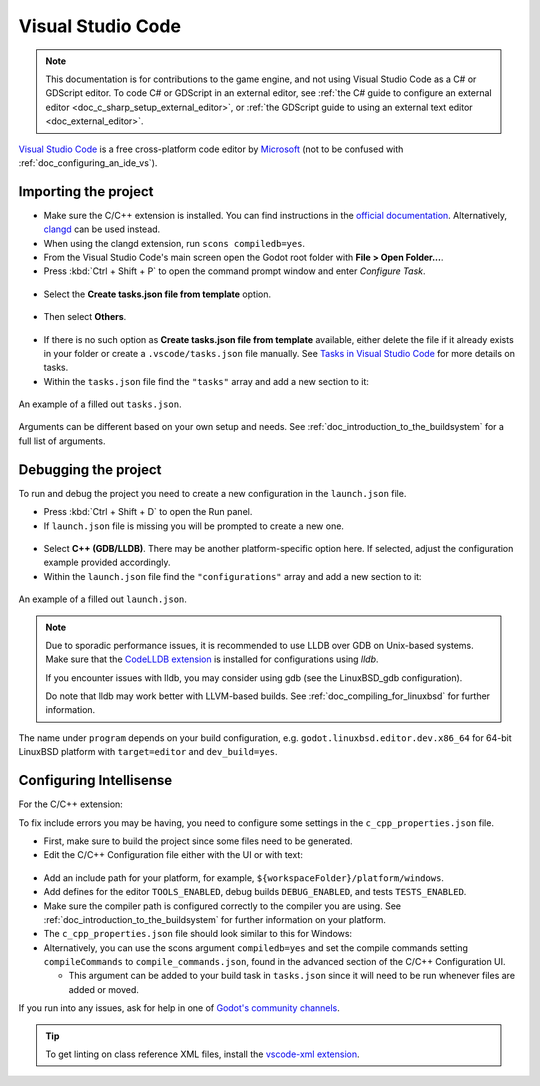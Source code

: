 .. _doc_configuring_an_ide_vscode:

Visual Studio Code
==================

.. note::

    This documentation is for contributions to the game engine, and not using
    Visual Studio Code as a C# or GDScript editor. To code C# or GDScript in an external editor, see
    :ref:`the C# guide to configure an external editor <doc_c_sharp_setup_external_editor>`, or
    :ref:`the GDScript guide to using an external text editor <doc_external_editor>`.

`Visual Studio Code <https://code.visualstudio.com>`_ is a free cross-platform code editor
by `Microsoft <https://microsoft.com>`_ (not to be confused with :ref:`doc_configuring_an_ide_vs`).

Importing the project
---------------------

- Make sure the C/C++ extension is installed. You can find instructions in
  the `official documentation <https://code.visualstudio.com/docs/languages/cpp>`_.
  Alternatively, `clangd <https://open-vsx.org/extension/llvm-vs-code-extensions/vscode-clangd>`_
  can be used instead.
- When using the clangd extension, run ``scons compiledb=yes``.
- From the Visual Studio Code's main screen open the Godot root folder with
  **File > Open Folder...**.
- Press :kbd:`Ctrl + Shift + P` to open the command prompt window and enter *Configure Task*.

.. figure:: img/vscode_configure_task.png
   :align: center

- Select the **Create tasks.json file from template** option.

.. figure:: img/vscode_create_tasksjson.png
   :align: center

- Then select **Others**.

.. figure:: img/vscode_create_tasksjson_others.png
   :align: center

- If there is no such option as **Create tasks.json file from template** available, either delete the file if it already exists in your folder or create a ``.vscode/tasks.json`` file manually. See `Tasks in Visual Studio Code <https://code.visualstudio.com/docs/editor/tasks#_custom-tasks>`_ for more details on tasks.

- Within the ``tasks.json`` file find the ``"tasks"`` array and add a new section to it:

  .. code-block:: js
    :caption: .vscode/tasks.json

    {
      "label": "build",
      "group": "build",
      "type": "shell",
      "command": "scons",
      "args": [
        // enable for debugging with breakpoints
        "dev_build=yes",
      ],
      "problemMatcher": "$msCompile"
    }

.. figure:: img/vscode_3_tasks.json.png
   :figclass: figure-w480
   :align: center

   An example of a filled out ``tasks.json``.

Arguments can be different based on your own setup and needs. See
:ref:`doc_introduction_to_the_buildsystem` for a full list of arguments.

Debugging the project
---------------------

To run and debug the project you need to create a new configuration in the ``launch.json`` file.

- Press :kbd:`Ctrl + Shift + D` to open the Run panel.
- If ``launch.json`` file is missing you will be prompted to create a new one.

.. figure:: img/vscode_1_create_launch.json.png
   :align: center

- Select **C++ (GDB/LLDB)**. There may be another platform-specific option here. If selected,
  adjust the configuration example provided accordingly.
- Within the ``launch.json`` file find the ``"configurations"`` array and add a new section to it:

.. tabs::
  .. code-tab:: js LinuxBSD

    {
      "name": "Launch Project",
      "type": "lldb",
      "request": "launch",
      // Change to godot.linuxbsd.editor.dev.x86_64.llvm for llvm-based builds.
      "program": "${workspaceFolder}/bin/godot.linuxbsd.editor.dev.x86_64",
      // Change the arguments below for the project you want to test with.
      // To run the project instead of editing it, remove the "--editor" argument.
      "args": [ "--editor", "--path", "path-to-your-godot-project-folder" ],
      "stopAtEntry": false,
      "cwd": "${workspaceFolder}",
      "environment": [],
      "externalConsole": false,
      "preLaunchTask": "build"
    }
  .. code-tab:: js LinuxBSD_gdb

    {
      "name": "Launch Project",
      "type": "cppdbg",
      "request": "launch",
      // Change to godot.linuxbsd.editor.dev.x86_64.llvm for llvm-based builds.
      "program": "${workspaceFolder}/bin/godot.linuxbsd.editor.dev.x86_64",
      // Change the arguments below for the project you want to test with.
      // To run the project instead of editing it, remove the "--editor" argument.
      "args": [ "--editor", "--path", "path-to-your-godot-project-folder" ],
      "stopAtEntry": false,
      "cwd": "${workspaceFolder}",
      "environment": [],
      "externalConsole": false,
      "setupCommands":
      [
        {
          "description": "Enable pretty-printing for gdb",
          "text": "-enable-pretty-printing",
          "ignoreFailures": true
        },
        {
            "description": "Load custom pretty-printers for Godot types.",
            "text": "source ${workspaceRoot}/misc/utility/godot_gdb_pretty_print.py"
        }
      ],
      "preLaunchTask": "build"
    }

  .. code-tab:: js Windows

    {
      "name": "Launch Project",
      "type": "cppvsdbg",
      "request": "launch",
      "program": "${workspaceFolder}/bin/godot.windows.editor.dev.x86_64.exe",
      // Change the arguments below for the project you want to test with.
      // To run the project instead of editing it, remove the "--editor" argument.
      "args": [ "--editor", "--path", "path-to-your-godot-project-folder" ],
      "stopAtEntry": false,
      "cwd": "${workspaceFolder}",
      "environment": [],
      "console": "internalConsole",
      "visualizerFile": "${workspaceFolder}/platform/windows/godot.natvis",
      "preLaunchTask": "build"
    }

  .. code-tab:: js macOS_x86_64

    {
      "name": "Launch Project",
      "type": "lldb",
      "request": "launch",
      "program": "${workspaceFolder}/bin/godot.macos.editor.x86_64",
      // Change the arguments below for the project you want to test with.
      // To run the project instead of editing it, remove the "--editor" argument.
      "args": ["--editor", "--path", "path-to-your-godot-project-folder"],
      "cwd": "${workspaceFolder}",
      "preLaunchTask": "build"
    }

  .. code-tab:: js macOS_arm64

    {
      "name": "Launch Project",
      "type": "lldb",
      "request": "launch",
      "program": "${workspaceFolder}/bin/godot.macos.editor.arm64",
      // Change the arguments below for the project you want to test with.
      // To run the project instead of editing it, remove the "--editor" argument.
      "args": ["--editor", "--path", "path-to-your-godot-project-folder"],
      "cwd": "${workspaceFolder}",
      "preLaunchTask": "build"
    }

.. figure:: img/vscode_2_launch.json.png
   :figclass: figure-w480
   :align: center

   An example of a filled out ``launch.json``.


.. note::

    Due to sporadic performance issues, it is recommended to use LLDB over GDB on Unix-based systems.
    Make sure that the `CodeLLDB extension <https://marketplace.visualstudio.com/items?itemName=vadimcn.vscode-lldb>`_
    is installed for configurations using `lldb`.

    If you encounter issues with lldb, you may consider using gdb (see the LinuxBSD_gdb configuration).

    Do note that lldb may work better with LLVM-based builds. See :ref:`doc_compiling_for_linuxbsd` for further information.

The name under ``program`` depends on your build configuration,
e.g. ``godot.linuxbsd.editor.dev.x86_64`` for 64-bit LinuxBSD platform with
``target=editor`` and ``dev_build=yes``.

Configuring Intellisense
------------------------

For the C/C++ extension:

To fix include errors you may be having, you need to configure some settings in the ``c_cpp_properties.json`` file.

- First, make sure to build the project since some files need to be generated.

- Edit the C/C++ Configuration file either with the UI or with text:

.. figure:: img/vscode_edit_configurations.webp
   :align: center

- Add an include path for your platform, for example, ``${workspaceFolder}/platform/windows``.

- Add defines for the editor ``TOOLS_ENABLED``, debug builds ``DEBUG_ENABLED``, and tests ``TESTS_ENABLED``.

- Make sure the compiler path is configured correctly to the compiler you are using. See :ref:`doc_introduction_to_the_buildsystem` for further information on your platform.

- The ``c_cpp_properties.json`` file should look similar to this for Windows:

  .. code-block:: js
    :caption: .vscode/c_cpp_properties.json

    {
      "configurations": [
        {
          "name": "Win32",
          "includePath": [
            "${workspaceFolder}/**",
            "${workspaceFolder}/platform/windows"
          ],
          "defines": [
            "_DEBUG",
            "UNICODE",
            "_UNICODE",
            "TOOLS_ENABLED",
            "DEBUG_ENABLED",
            "TESTS_ENABLED"
          ],
          "windowsSdkVersion": "10.0.22621.0",
          "compilerPath": "C:/Program Files/Microsoft Visual Studio/2022/Community/VC/Tools/MSVC/14.39.33519/bin/Hostx64/x64/cl.exe",
          "cStandard": "c17",
          "cppStandard": "c++17",
          "intelliSenseMode": "windows-msvc-x64"
        }
      ],
      "version": 4
    }

- Alternatively, you can use the scons argument ``compiledb=yes`` and set the compile commands setting ``compileCommands`` to ``compile_commands.json``, found in the advanced section of the C/C++ Configuration UI.

  - This argument can be added to your build task in ``tasks.json`` since it will need to be run whenever files are added or moved.

If you run into any issues, ask for help in one of
`Godot's community channels <https://godotengine.org/community>`__.

.. tip::

    To get linting on class reference XML files, install the
    `vscode-xml extension <https://marketplace.visualstudio.com/items?itemName=redhat.vscode-xml>`__.
